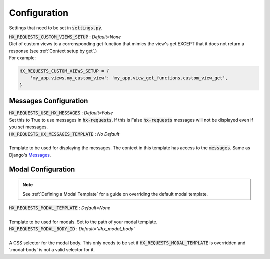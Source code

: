 Configuration
=============

Settings that need to be set in :code:`settings.py`.

| :code:`HX_REQUESTS_CUSTOM_VIEWS_SETUP` : *Default=None*
| Dict of custom views to a corrensponding get function that mimics the view's get EXCEPT that it does not return a response (see :ref:`Context setup by get`.)
| For example:

.. code-block:: python

    HX_REQUESTS_CUSTOM_VIEWS_SETUP = {
        'my_app.views.my_custom_view': 'my_app.view_get_functions.custom_view_get',
    }

Messages Configuration
----------------------

| :code:`HX_REQUESTS_USE_HX_MESSAGES` : *Default=False*
| Set this to True to use messages in :code:`hx-requests`. If this is False :code:`hx-requests` messages will not be displayed even if you set messages.

| :code:`HX_REQUESTS_HX_MESSAGES_TEMPLATE` : *No Default*
|
| Template to be used for displaying the messages. The context in this template has access to the :code:`messages`. Same as Django's `Messages <https://docs.djangoproject.com/en/5.0/ref/contrib/messages/#displaying-messages>`_.

Modal Configuration
-------------------
.. note::

    See :ref:`Defining a Modal Template` for a guide on overriding the default modal template.

| :code:`HX_REQUESTS_MODAL_TEMPLATE` : *Default=None*
|
| Template to be used for modals. Set to the path of your modal template.

| :code:`HX_REQUESTS_MODAL_BODY_ID` : *Default='#hx_modal_body'*
|
| A CSS selector for the modal body. This only needs to be set if :code:`HX_REQUESTS_MODAL_TEMPLATE` is overridden and '.modal-body' is not a valid selector for it.
